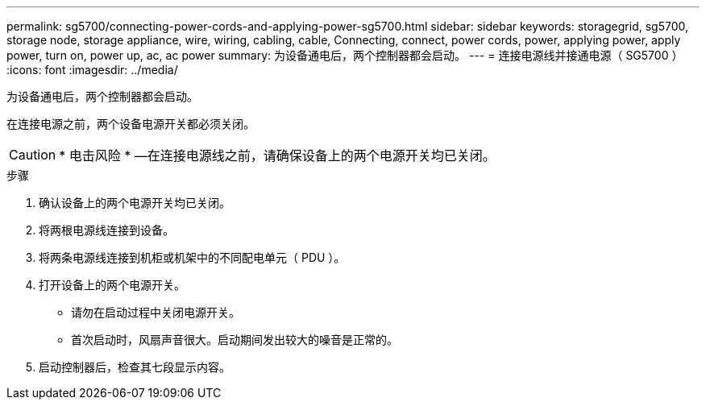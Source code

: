 ---
permalink: sg5700/connecting-power-cords-and-applying-power-sg5700.html 
sidebar: sidebar 
keywords: storagegrid, sg5700, storage node, storage appliance, wire, wiring, cabling, cable, Connecting, connect, power cords, power, applying power, apply power, turn on, power up, ac, ac power 
summary: 为设备通电后，两个控制器都会启动。 
---
= 连接电源线并接通电源（ SG5700 ）
:icons: font
:imagesdir: ../media/


[role="lead"]
为设备通电后，两个控制器都会启动。

在连接电源之前，两个设备电源开关都必须关闭。


CAUTION: * 电击风险 * —在连接电源线之前，请确保设备上的两个电源开关均已关闭。

.步骤
. 确认设备上的两个电源开关均已关闭。
. 将两根电源线连接到设备。
. 将两条电源线连接到机柜或机架中的不同配电单元（ PDU ）。
. 打开设备上的两个电源开关。
+
** 请勿在启动过程中关闭电源开关。
** 首次启动时，风扇声音很大。启动期间发出较大的噪音是正常的。


. 启动控制器后，检查其七段显示内容。

